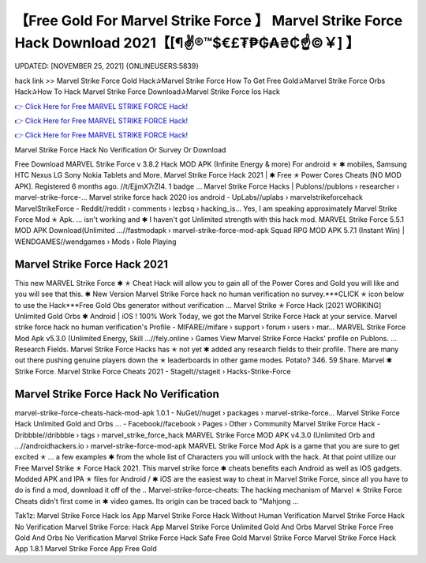 【Free Gold For Marvel Strike Force 】 Marvel Strike Force Hack Download 2021【[¶✌®™$€£₮₱₲₳₴₵️☝️©￥] 】
==============================================================================
UPDATED: [NOVEMBER 25, 2021] {ONLINEUSERS:5839}

hack link >> Marvel Strike Force Gold Hack✰Marvel Strike Force How To Get Free Gold✰Marvel Strike Force Orbs Hack✰How To Hack Marvel Strike Force Download✰Marvel Strike Force Ios Hack

`👉 Click Here for Free MARVEL STRIKE FORCE Hack! <https://redirekt.in/mz28s>`_

`👉 Click Here for Free MARVEL STRIKE FORCE Hack! <https://redirekt.in/mz28s>`_

`👉 Click Here for Free MARVEL STRIKE FORCE Hack! <https://redirekt.in/mz28s>`_

Marvel Strike Force Hack No Verification Or Survey Or Download 


Free Download MARVEL Strike Force v 3.8.2 Hack MOD APK (Infinite Energy & more) For android ✭ ✱ mobiles, Samsung HTC Nexus LG Sony Nokia Tablets and More.
Marvel Strike Force Hack 2021 | ✱ Free ✭ Power Cores Cheats [NO MOD APK]. Registered 6 months ago. //t/EjjmX7rZI4. 1 badge ...
Marvel Strike Force Hacks | Publons//publons › researcher › marvel-strike-force-...
Marvel strike force hack 2020 ios android - UpLabs//uplabs › marvelstrikeforcehack
MarvelStrikeForce - Reddit//reddit › comments › lezbsq › hacking_is...
Yes, I am speaking approximately Marvel Strike Force Mod ✭ Apk. ... isn't working and ✱ I haven't got Unlimited strength with this hack mod.
MARVEL Strike Force 5.5.1 MOD APK Download(Unlimited ...//fastmodapk › marvel-strike-force-mod-apk
Squad RPG MOD APK 5.7.1 (Instant Win) | WENDGAMES//wendgames › Mods › Role Playing

********************************
Marvel Strike Force Hack 2021
********************************

This new MARVEL Strike Force ✱ ✭ Cheat Hack will allow you to gain all of the Power Cores and Gold you will like and you will see that this.
✱ New Version Marvel Strike Force hack no human verification no survey.***CLICK ✭ icon below to use the Hack***Free Gold Obs generator without verification ...
Marvel Strike ✭ Force Hack [2021 WORKING] Unlimited Gold Orbs ✱ Android | iOS ! 100% Work Today, we got the Marvel Strike Force Hack at your service.
Marvel strike force hack no human verification's Profile - MIFARE//mifare › support › forum › users › mar...
MARVEL Strike Force Mod Apk v5.3.0 (Unlimited Energy, Skill ...//fely.online › Games
View Marvel Strike Force Hacks' profile on Publons. ... Research Fields. Marvel Strike Force Hacks has ✭ not yet ✱ added any research fields to their profile.
There are many out there pushing genuine players down the ✭ leaderboards in other game modes. Potato? 346. 59 Share. Marvel ✱ Strike Force.
Marvel Strike Force Cheats 2021 - StageIt//stageit › Hacks-Strike-Force

***********************************
Marvel Strike Force Hack No Verification
***********************************

marvel-strike-force-cheats-hack-mod-apk 1.0.1 - NuGet//nuget › packages › marvel-strike-force...
Marvel Strike Force Hack Unlimited Gold and Orbs ... - Facebook//facebook › Pages › Other › Community
Marvel Strike Force Hack - Dribbble//dribbble › tags › marvel_strike_force_hack
MARVEL Strike Force MOD APK v4.3.0 (Unlimited Orb and ...//androidhackers.io › marvel-strike-force-mod-apk
MARVEL Strike Force Mod Apk is a game that you are sure to get excited ✭ ... a few examples ✱ from the whole list of Characters you will unlock with the hack.
At that point utilize our Free Marvel Strike ✭ Force Hack 2021. This marvel strike force ✱ cheats benefits each Android as well as IOS gadgets.
Modded APK and IPA ✭ files for Android / ✱ iOS are the easiest way to cheat in Marvel Strike Force, since all you have to do is find a mod, download it off of the ..
Marvel-strike-force-cheats: The hacking mechanism of Marvel ✭ Strike Force Cheats didn't first come in ✱ video games. Its origin can be traced back to "Mahjong ...


Tak1z:
Marvel Strike Force Hack Ios App
Marvel Strike Force Hack Without Human Verification
Marvel Strike Force Hack No Verification
Marvel Strike Force: Hack App
Marvel Strike Force Unlimited Gold And Orbs
Marvel Strike Force Free Gold And Orbs No Verification
Marvel Strike Force Hack Safe
Free Gold Marvel Strike Force
Marvel Strike Force Hack App 1.8.1
Marvel Strike Force App Free Gold
